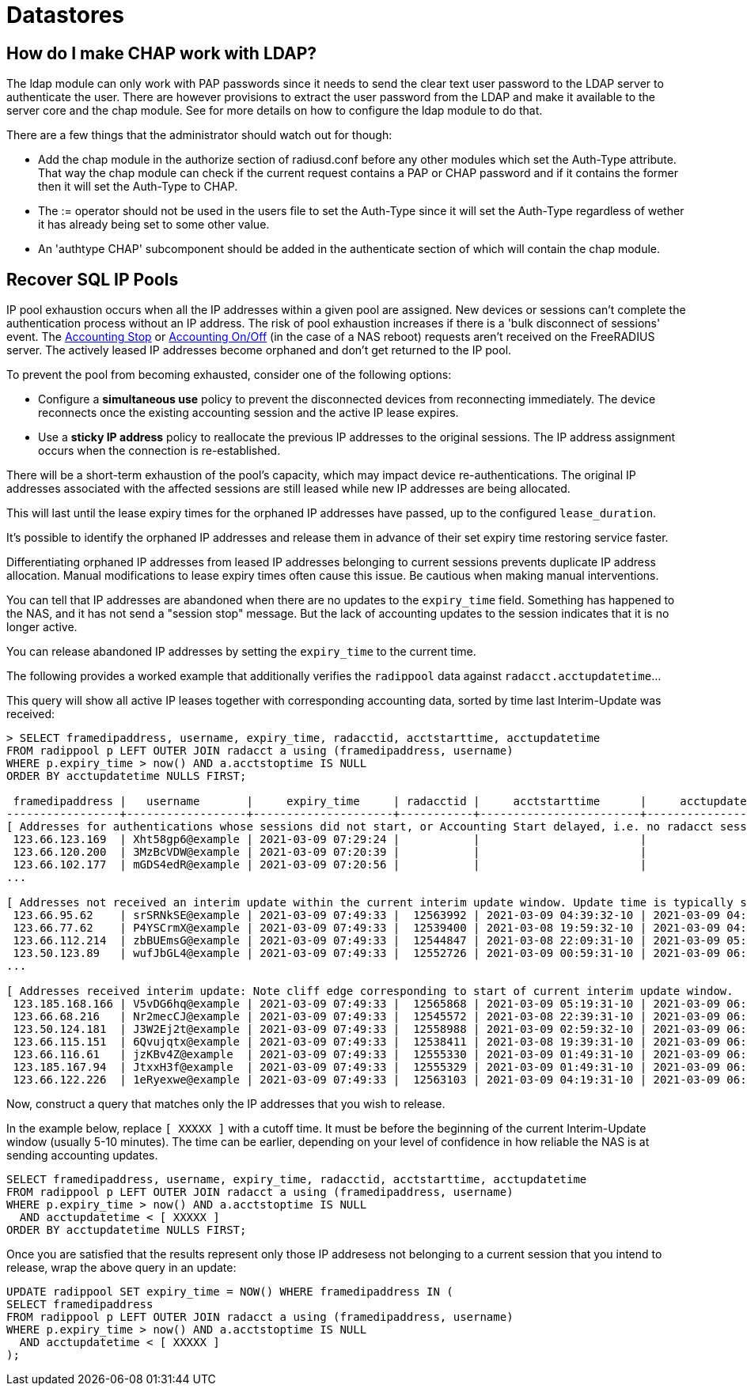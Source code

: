 = Datastores

== How do I make CHAP work with LDAP?

The ldap module can only work with PAP passwords since it needs to send the clear text user password to the LDAP server to authenticate the user.
There are however provisions to extract the user password from the LDAP and make it available to the server core and the chap module.
See [[rlm_ldap]] for more details on how to configure the ldap module to do that.

There are a few things that the administrator should watch out for though:

* Add the chap module in the authorize section of radiusd.conf before any other modules which set the Auth-Type attribute. That way the chap module can check if the current request contains a PAP or CHAP password and if it contains the former then it will set the Auth-Type to CHAP.
* The := operator should not be used in the users file to set the Auth-Type since it will set the Auth-Type regardless of wether it has already being set to some other value.
* An 'authtype CHAP' subcomponent should be added in the authenticate section of [[radiusd.conf]] which will contain the chap module.


== Recover SQL IP Pools

IP pool exhaustion occurs when all the IP addresses within a given pool are assigned. New devices or sessions can't complete the authentication process without an IP address. The risk of pool exhaustion increases if there is a 'bulk disconnect of sessions' event. The xref:howto:modules/sqlippool/index.adoc#accounting-stop[Accounting Stop] or xref:howto:modules/sqlippool/index.adoc#accounting-stop[Accounting On/Off] (in the case of a NAS reboot) requests aren't received on the FreeRADIUS server. The actively leased IP addresses become orphaned and don't get returned to the IP pool.

To prevent the pool from becoming exhausted, consider one of the following options:

  * Configure a *simultaneous use* policy to prevent the disconnected devices from reconnecting immediately. The device reconnects once the existing accounting session and the active IP lease expires.

  * Use a *sticky IP address* policy to reallocate the previous IP addresses to the original sessions. The IP address assignment occurs  when the connection is re-established.

There will be a short-term exhaustion of the pool’s capacity, which may impact device re-authentications. The original IP addresses associated with the affected sessions are still leased while new IP addresses are being allocated.

This will last until the lease expiry times for the orphaned IP addresses have passed, up to the configured `lease_duration`.

It's possible to identify the orphaned IP addresses and release them in advance of their set expiry time restoring service faster.

Differentiating orphaned IP addresses from leased IP addresses belonging to current sessions prevents duplicate IP address allocation. Manual modifications to lease expiry times often cause this issue. Be cautious when making manual interventions.

You can tell that IP addresses are abandoned when there are no updates to the `expiry_time` field.  Something has happened to the NAS, and it has not send a "session stop" message.  But the lack of accounting updates to the session indicates that it is no longer active.

You can release abandoned IP addresses by setting the `expiry_time` to the current time.

The following provides a worked example that additionally verifies the
`radippool` data against `radacct.acctupdatetime`...

This query will show all active IP leases together with corresponding accounting data,
sorted by time last Interim-Update was received:

```
> SELECT framedipaddress, username, expiry_time, radacctid, acctstarttime, acctupdatetime
FROM radippool p LEFT OUTER JOIN radacct a using (framedipaddress, username)
WHERE p.expiry_time > now() AND a.acctstoptime IS NULL
ORDER BY acctupdatetime NULLS FIRST;

 framedipaddress |   username       |     expiry_time     | radacctid |     acctstarttime      |     acctupdatetime
-----------------+------------------+---------------------+-----------+------------------------+------------------------
[ Addresses for authentications whose sessions did not start, or Accounting Start delayed, i.e. no radacct session. ]
 123.66.123.169  | Xht58gp6@example | 2021-03-09 07:29:24 |           |                        |
 123.66.120.200  | 3MzBcVDW@example | 2021-03-09 07:20:39 |           |                        |
 123.66.102.177  | mGDS4edR@example | 2021-03-09 07:20:56 |           |                        |
...

[ Addresses not received an interim update within the current interim update window. Update time is typically spread. ]
 123.66.95.62    | srSRNkSE@example | 2021-03-09 07:49:33 |  12563992 | 2021-03-09 04:39:32-10 | 2021-03-09 04:49:12-10
 123.66.77.62    | P4YSCrmX@example | 2021-03-09 07:49:33 |  12539400 | 2021-03-08 19:59:32-10 | 2021-03-09 04:49:36-10
 123.66.112.214  | zbBUEmsG@example | 2021-03-09 07:49:33 |  12544847 | 2021-03-08 22:09:31-10 | 2021-03-09 05:19:04-10
 123.50.123.89   | wufJbGL4@example | 2021-03-09 07:49:33 |  12552726 | 2021-03-09 00:59:31-10 | 2021-03-09 06:39:48-10
...

[ Addresses received interim update: Note cliff edge corresponding to start of current interim update window.  vvv ]
 123.185.168.166 | V5vDG6hq@example | 2021-03-09 07:49:33 |  12565868 | 2021-03-09 05:19:31-10 | 2021-03-09 06:49:32-10
 123.66.68.216   | Nr2mecCJ@example | 2021-03-09 07:49:33 |  12545572 | 2021-03-08 22:39:31-10 | 2021-03-09 06:49:32-10
 123.50.124.181  | J3W2Ej2t@example | 2021-03-09 07:49:33 |  12558988 | 2021-03-09 02:59:32-10 | 2021-03-09 06:49:32-10
 123.66.115.151  | 6Qvujqtx@example | 2021-03-09 07:49:33 |  12538411 | 2021-03-08 19:39:31-10 | 2021-03-09 06:49:32-10
 123.66.116.61   | jzKBv4Z@example  | 2021-03-09 07:49:33 |  12555330 | 2021-03-09 01:49:31-10 | 2021-03-09 06:49:32-10
 123.185.167.94  | JtxxH3f@example  | 2021-03-09 07:49:33 |  12555329 | 2021-03-09 01:49:31-10 | 2021-03-09 06:49:32-10
 123.66.122.226  | 1eRyexwe@example | 2021-03-09 07:49:33 |  12563103 | 2021-03-09 04:19:31-10 | 2021-03-09 06:49:33-10
```

Now, construct a query that matches only the IP addresses that you wish to release.

In the example below, replace `[ XXXXX ]` with a cutoff time. It must
be before the beginning of the current Interim-Update window (usually
5-10 minutes).  The time can be earlier, depending on your level of
confidence in how reliable the NAS is at sending accounting updates.

```
SELECT framedipaddress, username, expiry_time, radacctid, acctstarttime, acctupdatetime
FROM radippool p LEFT OUTER JOIN radacct a using (framedipaddress, username)
WHERE p.expiry_time > now() AND a.acctstoptime IS NULL
  AND acctupdatetime < [ XXXXX ]
ORDER BY acctupdatetime NULLS FIRST;
```

Once you are satisfied that the results represent only those IP addresess not
belonging to a current session that you intend to release, wrap the above query
in an update:

```
UPDATE radippool SET expiry_time = NOW() WHERE framedipaddress IN (
SELECT framedipaddress
FROM radippool p LEFT OUTER JOIN radacct a using (framedipaddress, username)
WHERE p.expiry_time > now() AND a.acctstoptime IS NULL
  AND acctupdatetime < [ XXXXX ]
);
```
